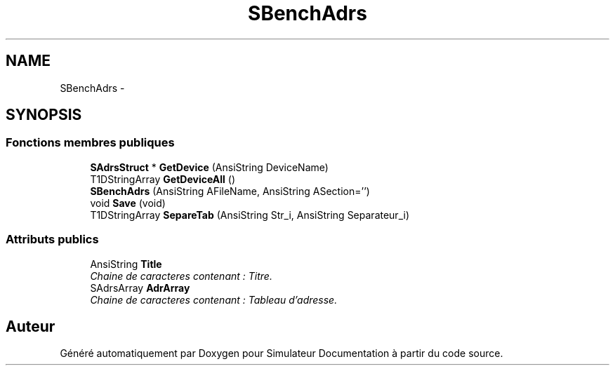 .TH "SBenchAdrs" 3 "Mercredi Octobre 25 2017" "Simulateur Documentation" \" -*- nroff -*-
.ad l
.nh
.SH NAME
SBenchAdrs \- 
.SH SYNOPSIS
.br
.PP
.SS "Fonctions membres publiques"

.in +1c
.ti -1c
.RI "\fBSAdrsStruct\fP * \fBGetDevice\fP (AnsiString DeviceName)"
.br
.ti -1c
.RI "T1DStringArray \fBGetDeviceAll\fP ()"
.br
.ti -1c
.RI "\fBSBenchAdrs\fP (AnsiString AFileName, AnsiString ASection='')"
.br
.ti -1c
.RI "void \fBSave\fP (void)"
.br
.ti -1c
.RI "T1DStringArray \fBSepareTab\fP (AnsiString Str_i, AnsiString Separateur_i)"
.br
.in -1c
.SS "Attributs publics"

.in +1c
.ti -1c
.RI "AnsiString \fBTitle\fP"
.br
.RI "\fIChaine de caracteres contenant : Titre\&. \fP"
.ti -1c
.RI "SAdrsArray \fBAdrArray\fP"
.br
.RI "\fIChaine de caracteres contenant : Tableau d'adresse\&. \fP"
.in -1c

.SH "Auteur"
.PP 
Généré automatiquement par Doxygen pour Simulateur Documentation à partir du code source\&.
